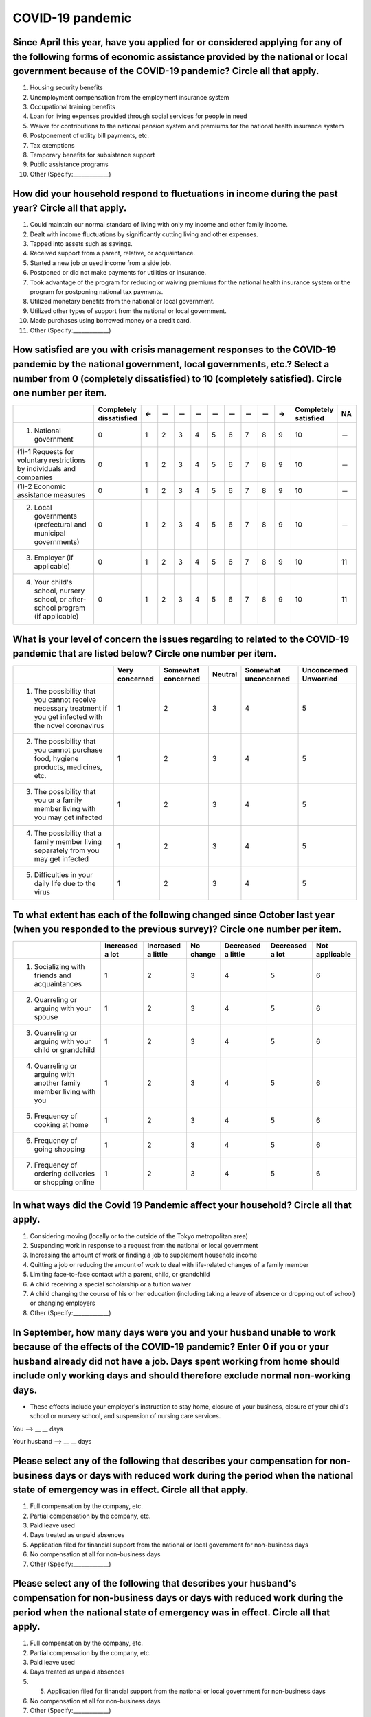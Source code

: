 ============================================
 COVID-19 pandemic
============================================

Since April this year, have you applied for or considered applying for any of the following forms of economic assistance provided by the national or local government because of the COVID-19 pandemic? Circle all that apply. 
=======================================================================================================================================================================================================================================

1. Housing security benefits
2. Unemployment compensation from the employment insurance system
3. Occupational training benefits
4. Loan for living expenses provided through social services for people in need
5. Waiver for contributions to the national pension system and premiums for the national health insurance system
6. Postponement of utility bill payments, etc.
7. Tax exemptions
8. Temporary benefits for subsistence support
9. Public assistance programs
10. Other (Specify:_____________)

How did your household respond to fluctuations in income during the past year? Circle all that apply.
==============================================================================================================================================================================

1. Could maintain our normal standard of living with only my income and other family income.
2. Dealt with income fluctuations by significantly cutting living and other expenses.
3. Tapped into assets such as savings.
4. Received support from a parent, relative, or acquaintance.
5. Started a new job or used income from a side job.
6. Postponed or did not make payments for utilities or insurance.
7. Took advantage of the program for reducing or waiving premiums for the national health insurance system or the program for postponing national tax payments.
8. Utilized monetary benefits from the national or local government.
9. Utilized other types of support from the national or local government.
10. Made purchases using borrowed money or a credit card.
11. Other (Specify:_____________)

How satisfied are you with crisis management responses to the COVID-19 pandemic by the national government, local governments, etc.? Select a number from 0 (completely dissatisfied) to 10 (completely satisfied). Circle one number per item.
==================================================================================================================================================================================================================================================================

.. csv-table:: 
   :header: "", "Completely dissatisfied", "←", "－", "－", "－", "－", "－", "－", "－", "→", "Completely satisfied", "NA"
   :widths: 5, 1, 1, 1, 1, 1, 1, 1, 1, 1, 1, 1, 1

   "(1) National government", "0", "1", "2", "3", "4", "5", "6", "7", "8", "9", "10", "－"
   "(1)-1 Requests for voluntary restrictions by individuals and companies", "0", "1", "2", "3", "4", "5", "6", "7", "8", "9", "10", "－"
   "(1)-2 Economic assistance measures", "0", "1", "2", "3", "4", "5", "6", "7", "8", "9", "10", "－"
   "(2) Local governments (prefectural and municipal governments)", "0", "1", "2", "3", "4", "5", "6", "7", "8", "9", "10", "－"
   "(3) Employer (if applicable)","0", "1", "2", "3", "4", "5", "6", "7", "8", "9", "10", "11"
   "(4) Your child's school, nursery school, or after-school program (if applicable)",  "0", "1", "2", "3", "4", "5", "6", "7", "8", "9", "10", "11"




What is your level of concern the issues regarding to related to the COVID-19 pandemic that are listed below? Circle one number per item.
=======================================================================================================================================================

.. csv-table::
   :header: "","Very concerned",	"Somewhat concerned",	"Neutral",	"Somewhat unconcerned",	"Unconcerned Unworried"

   "1. The possibility that you cannot receive necessary treatment if you get infected with the novel coronavirus",	"1", "2", "3", "4",	"5"
   "2. The possibility that you cannot purchase food, hygiene products, medicines, etc.",	"1", "2", "3", "4",	"5"
   "3. The possibility that you or a family member living with you may get infected",	"1", "2", "3", "4",	"5"
   "4. The possibility that a family member living separately from you may get infected",	"1", "2", "3", "4",	"5"
   "5. Difficulties in your daily life due to the virus",	"1", "2", "3", "4",	"5"


To what extent has each of the following changed since October last year (when you responded to the previous survey)? Circle one number per item.
===============================================================================================================================================================

.. csv-table::
   :header: "","Increased a lot", "Increased a little", "No change",	"Decreased a little",	"Decreased a lot", "Not applicable"

   "1. Socializing with friends and acquaintances", "1", "2", "3", "4",	"5", "6"
   "2. Quarreling or arguing with your spouse",	"1", "2", "3", "4",	"5", "6"
   "3. Quarreling or arguing with your child or grandchild",	"1", "2", "3", "4",	"5", "6"
   "4. Quarreling or arguing with another family member living with you",	"1", "2", "3", "4",	"5", "6"
   "5. Frequency of cooking at home",	"1", "2", "3", "4",	"5", "6"
   "6. Frequency of going shopping",	"1", "2", "3", "4",	"5", "6"
   "7. Frequency of ordering deliveries or shopping online",	"1", "2", "3", "4",	"5", "6"


In what ways did the Covid 19 Pandemic affect your household? Circle all that apply.
=================================================================================================

1. Considering moving (locally or to the outside of the Tokyo metropolitan area)
2. Suspending work in response to a request from the national or local government
3. Increasing the amount of work or finding a job to supplement household income
4. Quitting a job or reducing the amount of work to deal with life-related changes of a family member
5. Limiting face-to-face contact with a parent, child, or grandchild
6. A child receiving a special scholarship or a tuition waiver
7. A child changing the course of his or her education (including taking a leave of absence or dropping out of school) or changing employers
8. Other (Specify:_____________)


In September, how many days were you and your husband unable to work because of the effects of the COVID-19 pandemic? Enter 0 if you or your husband already did not have a job. Days spent working from home should include only working days and should therefore exclude normal non-working days.
====================================================================================================================================================================================================================================================================================================================================================

* These effects include your employer's instruction to stay home, closure of your business, closure of your child's school or nursery school, and suspension of nursing care services.

You --> __ __ days

Your husband --> __ __ days


Please select any of the following that describes your compensation for non-business days or days with reduced work during the period when the national state of emergency was in effect. Circle all that apply.
================================================================================================================================================================================================================================================================================

1. Full compensation by the company, etc.
2. Partial compensation by the company, etc.
3. Paid leave used
4. Days treated as unpaid absences 
5. Application filed for financial support from the national or local government for non-business days
6. No compensation at all for non-business days
7. Other (Specify:_____________)



Please select any of the following that describes your husband's compensation for non-business days or days with reduced work during the period when the national state of emergency was in effect. Circle all that apply.
================================================================================================================================================================================================================================================================================

1. Full compensation by the company, etc.
2. Partial compensation by the company, etc.
3. Paid leave used
4. Days treated as unpaid absences
5. 5. Application filed for financial support from the national or local government for non-business days
6. No compensation at all for non-business days
7. Other (Specify:_____________)

